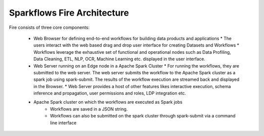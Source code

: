 Sparkflows Fire Architecture
~~~~~~~~~~~~~~~~~~~~~~~~~~~~

Fire consists of three core components:

  * Web Browser for defining end-to-end workflows for building data products and applications
    * The users interact with the web based drag and drop user interface for creating Datasets and Workflows
    * Workflows leverage the exhaustive set of functional and operational nodes such as Data Profiling, Data Cleaning, ETL, NLP, OCR, Machine Learning etc. displayed in the user interface.

  * Web Server running on an Edge node in a Apache Spark Cluster
    * For running the workflows, they are submitted to the web server. The web server submits the workflow to the Apache Spark cluster as a spark job using spark-submit. The results of the workflow execution are streamed back and displayed in the Browser.
    * Web Server provides a host of other features likes interactive execution, schema inference and propagation, user permissions and roles, LDP integration etc.


  * Apache Spark cluster on which the workflows are executed as Spark jobs
     * Workflows are saved in a JSON string.
     * Workflows can also be submitted on the spark cluster through spark-submit via a command line interface
